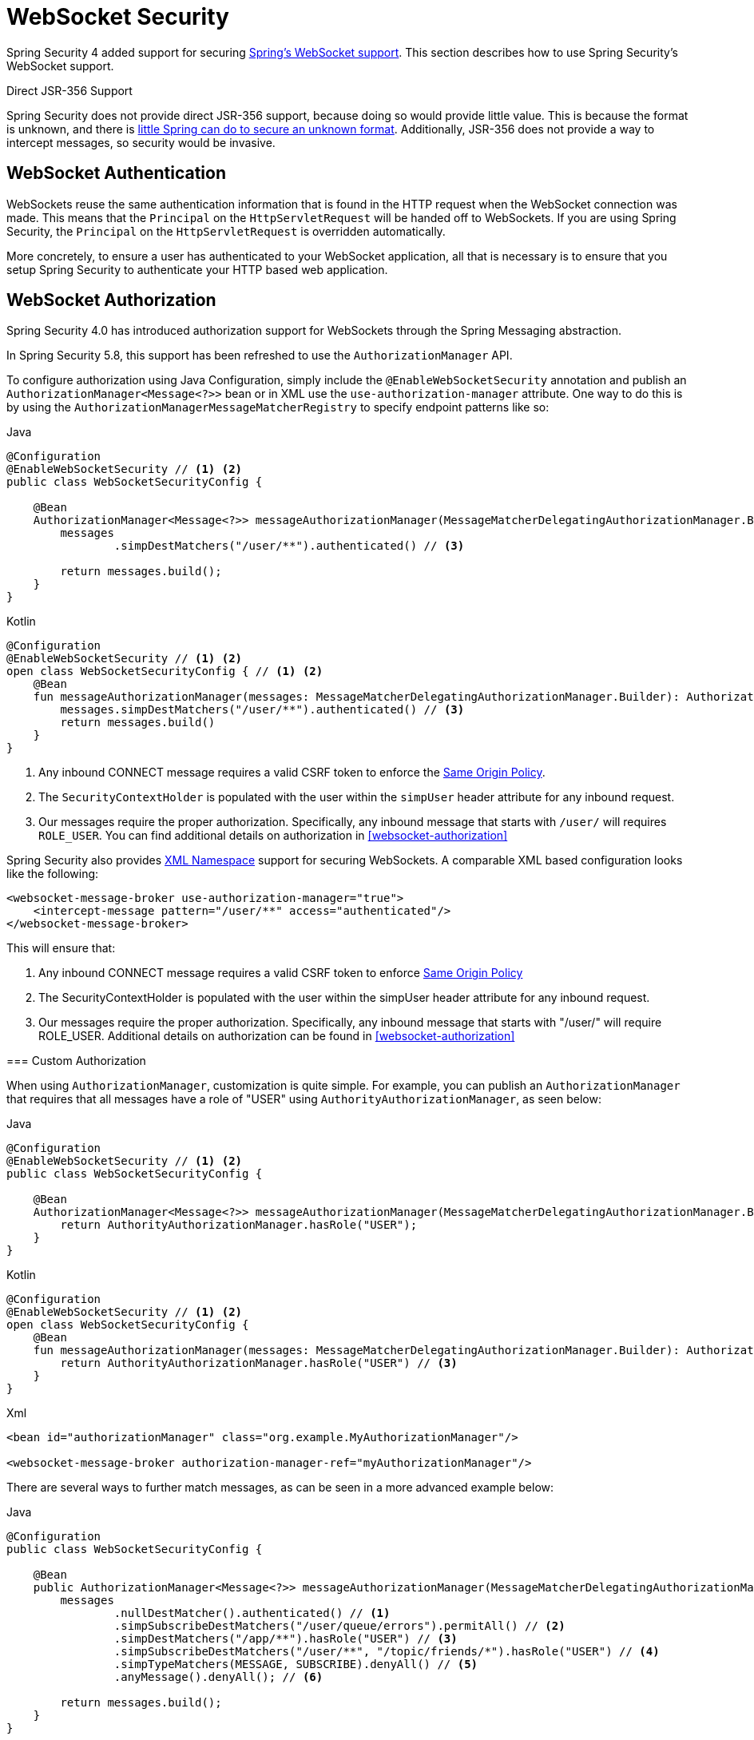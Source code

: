 [[websocket]]
= WebSocket Security

Spring Security 4 added support for securing https://docs.spring.io/spring/docs/current/spring-framework-reference/html/websocket.html[Spring's WebSocket support].
This section describes how to use Spring Security's WebSocket support.

.Direct JSR-356 Support
****
Spring Security does not provide direct JSR-356 support, because doing so would provide little value.
This is because the format is unknown, and there is https://docs.spring.io/spring/docs/current/spring-framework-reference/html/websocket.html#websocket-intro-sub-protocol[little Spring can do to secure an unknown format].
Additionally, JSR-356 does not provide a way to intercept messages, so security would be invasive.
****

[[websocket-authentication]]
== WebSocket Authentication

WebSockets reuse the same authentication information that is found in the HTTP request when the WebSocket connection was made.
This means that the `Principal` on the `HttpServletRequest` will be handed off to WebSockets.
If you are using Spring Security, the `Principal` on the `HttpServletRequest` is overridden automatically.

More concretely, to ensure a user has authenticated to your WebSocket application, all that is necessary is to ensure that you setup Spring Security to authenticate your HTTP based web application.

[[websocket-configuration]]
== WebSocket Authorization

Spring Security 4.0 has introduced authorization support for WebSockets through the Spring Messaging abstraction.

In Spring Security 5.8, this support has been refreshed to use the `AuthorizationManager` API.

To configure authorization using Java Configuration, simply include the `@EnableWebSocketSecurity` annotation and publish an `AuthorizationManager<Message<?>>` bean or in XML use the `use-authorization-manager` attribute.
One way to do this is by using the `AuthorizationManagerMessageMatcherRegistry` to specify endpoint patterns like so:

====
.Java
[source,java,role="primary"]
----
@Configuration
@EnableWebSocketSecurity // <1> <2>
public class WebSocketSecurityConfig {

    @Bean
    AuthorizationManager<Message<?>> messageAuthorizationManager(MessageMatcherDelegatingAuthorizationManager.Builder messages) {
        messages
                .simpDestMatchers("/user/**").authenticated() // <3>

        return messages.build();
    }
}
----

.Kotlin
[source,kotlin,role="secondary"]
----
@Configuration
@EnableWebSocketSecurity // <1> <2>
open class WebSocketSecurityConfig { // <1> <2>
    @Bean
    fun messageAuthorizationManager(messages: MessageMatcherDelegatingAuthorizationManager.Builder): AuthorizationManager<Message<?>> {
        messages.simpDestMatchers("/user/**").authenticated() // <3>
        return messages.build()
    }
}
----
<1> Any inbound CONNECT message requires a valid CSRF token to enforce the <<websocket-sameorigin,Same Origin Policy>>.
<2> The `SecurityContextHolder` is populated with the user within the `simpUser` header attribute for any inbound request.
<3> Our messages require the proper authorization. Specifically, any inbound message that starts with `/user/` will requires `ROLE_USER`. You can find additional details on authorization in <<websocket-authorization>>
====

Spring Security also provides xref:servlet/appendix/namespace/websocket.adoc#nsa-websocket-security[XML Namespace] support for securing WebSockets.
A comparable XML based configuration looks like the following:

====
[source,xml]
----
<websocket-message-broker use-authorization-manager="true">
    <intercept-message pattern="/user/**" access="authenticated"/>
</websocket-message-broker>
----
====

This will ensure that:

<1> Any inbound CONNECT message requires a valid CSRF token to enforce <<websocket-sameorigin,Same Origin Policy>>
<2> The SecurityContextHolder is populated with the user within the simpUser header attribute for any inbound request.
<3> Our messages require the proper authorization. Specifically, any inbound message that starts with "/user/" will require ROLE_USER. Additional details on authorization can be found in <<websocket-authorization>>
====


=== Custom Authorization

When using `AuthorizationManager`, customization is quite simple.
For example, you can publish an `AuthorizationManager` that requires that all messages have a role of "USER" using `AuthorityAuthorizationManager`, as seen below:

====
.Java
[source,java,role="primary"]
----
@Configuration
@EnableWebSocketSecurity // <1> <2>
public class WebSocketSecurityConfig {

    @Bean
    AuthorizationManager<Message<?>> messageAuthorizationManager(MessageMatcherDelegatingAuthorizationManager.Builder messages) {
        return AuthorityAuthorizationManager.hasRole("USER");
    }
}
----

.Kotlin
[source,kotlin,role="secondary"]
----
@Configuration
@EnableWebSocketSecurity // <1> <2>
open class WebSocketSecurityConfig {
    @Bean
    fun messageAuthorizationManager(messages: MessageMatcherDelegatingAuthorizationManager.Builder): AuthorizationManager<Message<?>> {
        return AuthorityAuthorizationManager.hasRole("USER") // <3>
    }
}
----

.Xml
[source,xml,role="secondary"]
----
<bean id="authorizationManager" class="org.example.MyAuthorizationManager"/>

<websocket-message-broker authorization-manager-ref="myAuthorizationManager"/>
----
====

There are several ways to further match messages, as can be seen in a more advanced example below:

====
.Java
[source,java,role="primary"]
----
@Configuration
public class WebSocketSecurityConfig {

    @Bean
    public AuthorizationManager<Message<?>> messageAuthorizationManager(MessageMatcherDelegatingAuthorizationManager.Builder messages) {
        messages
                .nullDestMatcher().authenticated() // <1>
                .simpSubscribeDestMatchers("/user/queue/errors").permitAll() // <2>
                .simpDestMatchers("/app/**").hasRole("USER") // <3>
                .simpSubscribeDestMatchers("/user/**", "/topic/friends/*").hasRole("USER") // <4>
                .simpTypeMatchers(MESSAGE, SUBSCRIBE).denyAll() // <5>
                .anyMessage().denyAll(); // <6>

        return messages.build();
    }
}
----

.Kotlin
[source,kotlin,role="secondary"]
----
@Configuration
open class WebSocketSecurityConfig {
    fun messageAuthorizationManager(messages: MessageMatcherDelegatingAuthorizationManager.Builder): AuthorizationManager<Message<?> {
        messages
            .nullDestMatcher().authenticated() // <1>
            .simpSubscribeDestMatchers("/user/queue/errors").permitAll() // <2>
            .simpDestMatchers("/app/**").hasRole("USER") // <3>
            .simpSubscribeDestMatchers("/user/**", "/topic/friends/*").hasRole("USER") // <4>
            .simpTypeMatchers(MESSAGE, SUBSCRIBE).denyAll() // <5>
            .anyMessage().denyAll() // <6>

        return messages.build();
    }
}
----

.Xml
[source,kotlin,role="secondary"]
----
<websocket-message-broker use-authorization-manager="true">
    <!--1-->
    <intercept-message type="CONNECT" access="permitAll" />
    <intercept-message type="UNSUBSCRIBE" access="permitAll" />
    <intercept-message type="DISCONNECT" access="permitAll" />

    <intercept-message pattern="/user/queue/errors" type="SUBSCRIBE" access="permitAll" /> <!--2-->
    <intercept-message pattern="/app/**" access="hasRole('USER')" />      <!--3-->

    <!--4-->
    <intercept-message pattern="/user/**" type="SUBSCRIBE" access="hasRole('USER')" />
    <intercept-message pattern="/topic/friends/*" type="SUBSCRIBE" access="hasRole('USER')" />

    <!--5-->
    <intercept-message type="MESSAGE" access="denyAll" />
    <intercept-message type="SUBSCRIBE" access="denyAll" />

    <intercept-message pattern="/**" access="denyAll" /> <!--6-->
</websocket-message-broker>
----
====

This will ensure that:

<1> Any message without a destination (i.e. anything other than Message type of MESSAGE or SUBSCRIBE) will require the user to be authenticated
<2> Anyone can subscribe to /user/queue/errors
<3> Any message that has a destination starting with "/app/" will be require the user to have the role ROLE_USER
<4> Any message that starts with "/user/" or "/topic/friends/" that is of type SUBSCRIBE will require ROLE_USER
<5> Any other message of type MESSAGE or SUBSCRIBE is rejected. Due to 6 we do not need this step, but it illustrates how one can match on specific message types.
<6> Any other Message is rejected. This is a good idea to ensure that you do not miss any messages.

[[websocket-authorization-notes]]
=== WebSocket Authorization Notes

To properly secure your application, you need to understand Spring's WebSocket support.

[[websocket-authorization-notes-messagetypes]]
==== WebSocket Authorization on Message Types

You need to understand the distinction between `SUBSCRIBE` and `MESSAGE` types of messages and how they work within Spring.

Consider a chat application:

* The system can send a notification `MESSAGE` to all users through a destination of `/topic/system/notifications`.
* Clients can receive notifications by `SUBSCRIBE` to the `/topic/system/notifications`.

While we want clients to be able to `SUBSCRIBE` to `/topic/system/notifications`, we do not want to enable them to send a `MESSAGE` to that destination.
If we allowed sending a `MESSAGE` to `/topic/system/notifications`, clients could send a message directly to that endpoint and impersonate the system.

In general, it is common for applications to deny any `MESSAGE` sent to a destination that starts with the https://docs.spring.io/spring/docs/current/spring-framework-reference/html/websocket.html#websocket-stomp[broker prefix] (`/topic/` or `/queue/`).

[[websocket-authorization-notes-destinations]]
==== WebSocket Authorization on Destinations

You should also understand how destinations are transformed.

Consider a chat application:

* Users can send messages to a specific user by sending a message to the `/app/chat` destination.
* The application sees the message, ensures that the `from` attribute is specified as the current user (we cannot trust the client).
* The application then sends the message to the recipient by using `SimpMessageSendingOperations.convertAndSendToUser("toUser", "/queue/messages", message)`.
* The message gets turned into the destination of `/queue/user/messages-<sessionid>`.

With this chat application, we want to let our client to listen `/user/queue`, which is transformed into `/queue/user/messages-<sessionid>`.
However, we do not want the client to be able to listen to `/queue/*`, because that would let the client see messages for every user.

In general, it is common for applications to deny any `SUBSCRIBE` sent to a message that starts with the https://docs.spring.io/spring/docs/current/spring-framework-reference/html/websocket.html#websocket-stomp[broker prefix] (`/topic/` or `/queue/`).
We may provide exceptions to account for things like
//FIXME: Like what?

[[websocket-authorization-notes-outbound]]
=== Outbound Messages

The Spring Framework reference documentation contains a section titled https://docs.spring.io/spring/docs/current/spring-framework-reference/html/websocket.html#websocket-stomp-message-flow["`Flow of Messages`"] that describes how messages flow through the system.
Note that Spring Security secures only the `clientInboundChannel`.
Spring Security does not attempt to secure the `clientOutboundChannel`.

The most important reason for this is performance.
For every message that goes in, typically many more go out.
Instead of securing the outbound messages, we encourage securing the subscription to the endpoints.

[[websocket-sameorigin]]
== Enforcing Same Origin Policy

Note that the browser does not enforce the https://en.wikipedia.org/wiki/Same-origin_policy[Same Origin Policy] for WebSocket connections.
This is an extremely important consideration.

[[websocket-sameorigin-why]]
=== Why Same Origin?

Consider the following scenario.
A user visits `bank.com` and authenticates to their account.
The same user opens another tab in their browser and visits `evil.com`.
The Same Origin Policy ensures that `evil.com` cannot read data from or write data to `bank.com`.

With WebSockets, the Same Origin Policy does not apply.
In fact, unless `bank.com` explicitly forbids it, `evil.com` can read and write data on behalf of the user.
This means that anything the user can do over the webSocket (such as transferring money), `evil.com` can do on that user's behalf.

Since SockJS tries to emulate WebSockets, it also bypasses the Same Origin Policy.
This means that developers need to explicitly protect their applications from external domains when they use SockJS.

[[websocket-sameorigin-spring]]
=== Spring WebSocket Allowed Origin

Fortunately, since Spring 4.1.5 Spring's WebSocket and SockJS support restricts access to the https://docs.spring.io/spring/docs/current/spring-framework-reference/html/websocket.html#websocket-server-allowed-origins[current domain].
Spring Security adds an additional layer of protection to provide https://en.wikipedia.org/wiki/Defence_in_depth_(non-military)#Information_security[defense in depth].

[[websocket-sameorigin-csrf]]
=== Adding CSRF to Stomp Headers

By default, Spring Security requires the xref:features/exploits/csrf.adoc#csrf[CSRF token]  in any `CONNECT` message type.
This ensures that only a site that has access to the CSRF token can connect.
Since only the *same origin* can access the CSRF token, external domains are not allowed to make a connection.

Typically we need to include the CSRF token in an HTTP header or an HTTP parameter.
However, SockJS does not allow for these options.
Instead, we must include the token in the Stomp headers.

Applications can xref:servlet/exploits/csrf.adoc#servlet-csrf-include[obtain a CSRF token]  by accessing the request attribute named `_csrf`.
For example, the following allows accessing the `CsrfToken` in a JSP:

====
[source,javascript]
----
var headerName = "${_csrf.headerName}";
var token = "${_csrf.token}";
----
====

If you use static HTML, you can expose the `CsrfToken` on a REST endpoint.
For example, the following would expose the `CsrfToken` on the `/csrf` URL:

====
.Java
[source,java,role="primary"]
----
@RestController
public class CsrfController {

    @RequestMapping("/csrf")
    public CsrfToken csrf(CsrfToken token) {
        return token;
    }
}
----

.Kotlin
[source,kotlin,role="secondary"]
----
@RestController
class CsrfController {
    @RequestMapping("/csrf")
    fun csrf(token: CsrfToken): CsrfToken {
        return token
    }
}
----
====

The JavaScript can make a REST call to the endpoint and use the response to populate the `headerName` and the token.

We can now include the token in our Stomp client:

====
[source,javascript]
----
...
var headers = {};
headers[headerName] = token;
stompClient.connect(headers, function(frame) {
  ...

})
----
====

[[websocket-sameorigin-disable]]
=== Disable CSRF within WebSockets
NOTE: At this point, CSRF is not configurable when using `@EnableWebSocketSecurity`, though this will likely be added in a future release.

To disable CSRF, instead of using `@EnableWebSocketSecurity`, you can use XML support or add the Spring Security components yourself, like so:

====
.Java
[source,java,role="primary"]
----
@Configuration
public class WebSocketSecurityConfig implements WebSocketMessageBrokerConfigurer {

    @Override
    public void addArgumentResolvers(List<HandlerMethodArgumentResolver> argumentResolvers) {
        argumentResolvers.add(new AuthenticationPrincipalArgumentResolver());
    }

    @Override
    public void configureClientInboundChannel(ChannelRegistration registration) {
        AuthorizationManager<Message<?>> myAuthorizationRules = AuthenticatedAuthorizationManager.authenticated();
        AuthorizationChannelInterceptor authz = new AuthorizationChannelInterceptor(myAuthorizationRules);
        AuthorizationEventPublisher publisher = new SpringAuthorizationEventPublisher(this.context);
        authz.setAuthorizationEventPublisher(publisher);
        registration.interceptors(new SecurityContextChannelInterceptor(), authz);
    }
}
----

.Kotlin
[source,kotlin,role="secondary"]
----
@Configuration
open class WebSocketSecurityConfig : WebSocketMessageBrokerConfigurer {
    @Override
    override fun addArgumentResolvers(argumentResolvers: List<HandlerMethodArgumentResolver>) {
        argumentResolvers.add(AuthenticationPrincipalArgumentResolver())
    }

    @Override
    override fun configureClientInboundChannel(registration: ChannelRegistration) {
        var myAuthorizationRules: AuthorizationManager<Message<?>> = AuthenticatedAuthorizationManager.authenticated()
        var authz: AuthorizationChannelInterceptor = AuthorizationChannelInterceptor(myAuthorizationRules)
        var publisher: AuthorizationEventPublisher = SpringAuthorizationEventPublisher(this.context)
        authz.setAuthorizationEventPublisher(publisher)
        registration.interceptors(SecurityContextChannelInterceptor(), authz)
    }
}
----

.Xml
[source,xml,role="secondary"]
----
<websocket-message-broker use-authorization-manager="true" same-origin-disabled="true">
    <intercept-message pattern="/**" access="authenticated"/>
</websocket-message-broker>
----
====

On the other hand, if you are using the <<legacy `AbstractSecurityWebSocketMessageBrokerConfigurer`,legacy-websocket-configuration>> and you want to allow other domains to access your site, you can disable Spring Security's protection.
For example, in Java Configuration you can use the following:

====
.Java
[source,java,role="primary"]
----
@Configuration
public class WebSocketSecurityConfig extends AbstractSecurityWebSocketMessageBrokerConfigurer {

    ...

    @Override
    protected boolean sameOriginDisabled() {
        return true;
    }
}
----

.Kotlin
[source,kotlin,role="secondary"]
----
@Configuration
open class WebSocketSecurityConfig : AbstractSecurityWebSocketMessageBrokerConfigurer() {

    // ...

    override fun sameOriginDisabled(): Boolean {
        return true
    }
}
----
====

[[websocket-expression-handler]]
=== Custom Expression Handler

At times, there may be value in customizing how the `access` expressions are handled defined in your `intercept-message` XML elements.
To do this, you can create a class of type `SecurityExpressionHandler<MessageAuthorizationContext<?>>` and refer to it in your XML definition like so:

[source,xml]
----
<websocket-message-broker use-authorization-manager="true">
    <expression-handler ref="myRef"/>
    ...
</websocket-message-broker>

<b:bean ref="myRef" class="org.springframework.security.messaging.access.expression.MessageAuthorizationContextSecurityExpressionHandler"/>
----

If you are migrating from a legacy usage of `websocket-message-broker` that implements a `SecurityExpressionHandler<Message<?>>`, you can:
 1. Additionally implement the `createEvaluationContext(Supplier, Message)` method and then
 2. Wrap that value in a `MessageAuthorizationContextSecurityExpressionHandler` like so:

[source,xml]
----
<websocket-message-broker use-authorization-manager="true">
    <expression-handler ref="myRef"/>
    ...
</websocket-message-broker>

<b:bean ref="myRef" class="org.springframework.security.messaging.access.expression.MessageAuthorizationContextSecurityExpressionHandler">
    <b:constructor-arg>
        <b:bean class="org.example.MyLegacyExpressionHandler"/>
    </b:constructor-arg>
</b:bean>
----

[[websocket-sockjs]]
== Working with SockJS

https://docs.spring.io/spring/docs/current/spring-framework-reference/html/websocket.html#websocket-fallback[SockJS] provides fallback transports to support older browsers.
When using the fallback options, we need to relax a few security constraints to allow SockJS to work with Spring Security.

[[websocket-sockjs-sameorigin]]
=== SockJS & frame-options

SockJS may use a https://github.com/sockjs/sockjs-client/tree/v0.3.4[transport that leverages an iframe].
By default, Spring Security xref:features/exploits/headers.adoc#headers-frame-options[denies] the site from being framed to prevent clickjacking attacks.
To allow SockJS frame-based transports to work, we need to configure Spring Security to let the same origin frame the content.

You can customize `X-Frame-Options` with the xref:servlet/appendix/namespace/http.adoc#nsa-frame-options[frame-options] element.
For example, the following instructs Spring Security to use `X-Frame-Options: SAMEORIGIN`, which allows iframes within the same domain:

====
[source,xml]
----
<http>
    <!-- ... -->

    <headers>
        <frame-options
          policy="SAMEORIGIN" />
    </headers>
</http>
----
====

Similarly, you can customize frame options to use the same origin within Java Configuration by using the following:

====
.Java
[source,java,role="primary"]
----
@Configuration
@EnableWebSecurity
public class WebSecurityConfig {

    @Bean
    public SecurityFilterChain filterChain(HttpSecurity http) throws Exception {
        http
            // ...
            .headers(headers -> headers
                .frameOptions(frameOptions -> frameOptions
                     .sameOrigin()
                )
        );
        return http.build();
    }
}
----

.Kotlin
[source,kotlin,role="secondary"]
----
@Configuration
@EnableWebSecurity
open class WebSecurityConfig {
    @Bean
    open fun filterChain(http: HttpSecurity): SecurityFilterChain {
        http {
            // ...
            headers {
                frameOptions {
                    sameOrigin = true
                }
            }
        }
        return http.build()
    }
}
----
====

[[websocket-sockjs-csrf]]
=== SockJS & Relaxing CSRF

SockJS uses a POST on the CONNECT messages for any HTTP-based transport.
Typically, we need to include the CSRF token in an HTTP header or an HTTP parameter.
However, SockJS does not allow for these options.
Instead, we must include the token in the Stomp headers as described in <<websocket-sameorigin-csrf>>.

It also means that we need to relax our CSRF protection with the web layer.
Specifically, we want to disable CSRF protection for our connect URLs.
We do NOT want to disable CSRF protection for every URL.
Otherwise, our site is vulnerable to CSRF attacks.

We can easily achieve this by providing a CSRF `RequestMatcher`.
Our Java configuration makes this easy.
For example, if our stomp endpoint is `/chat`, we can disable CSRF protection only for URLs that start with `/chat/` by using the following configuration:

====
.Java
[source,java,role="primary"]
----
@Configuration
@EnableWebSecurity
public class WebSecurityConfig {

    @Bean
    public SecurityFilterChain filterChain(HttpSecurity http) throws Exception {
        http
            .csrf(csrf -> csrf
                // ignore our stomp endpoints since they are protected using Stomp headers
                .ignoringAntMatchers("/chat/**")
            )
            .headers(headers -> headers
                // allow same origin to frame our site to support iframe SockJS
                .frameOptions(frameOptions -> frameOptions
                    .sameOrigin()
                )
            )
            .authorizeHttpRequests(authorize -> authorize
                ...
            )
            ...
    }
}
----

.Kotlin
[source,kotlin,role="secondary"]
----
@Configuration
@EnableWebSecurity
open class WebSecurityConfig {
    @Bean
    open fun filterChain(http: HttpSecurity): SecurityFilterChain {
        http {
            csrf {
                ignoringAntMatchers("/chat/**")
            }
            headers {
                frameOptions {
                    sameOrigin = true
                }
            }
            authorizeRequests {
                // ...
            }
            // ...
        }
    }
}
----
====

If we use XML-based configuration, we can use thexref:servlet/appendix/namespace/http.adoc#nsa-csrf-request-matcher-ref[csrf@request-matcher-ref].

====
[source,xml]
----
<http ...>
    <csrf request-matcher-ref="csrfMatcher"/>

    <headers>
        <frame-options policy="SAMEORIGIN"/>
    </headers>

    ...
</http>

<b:bean id="csrfMatcher"
    class="AndRequestMatcher">
    <b:constructor-arg value="#{T(org.springframework.security.web.csrf.CsrfFilter).DEFAULT_CSRF_MATCHER}"/>
    <b:constructor-arg>
        <b:bean class="org.springframework.security.web.util.matcher.NegatedRequestMatcher">
          <b:bean class="org.springframework.security.web.util.matcher.AntPathRequestMatcher">
            <b:constructor-arg value="/chat/**"/>
          </b:bean>
        </b:bean>
    </b:constructor-arg>
</b:bean>
----

[[legacy-websocket-configuration]]
== Legacy WebSocket Configuration

Before Spring Security 5.8, the way to configure messaging authorization using Java Configuration, was to extend the `AbstractSecurityWebSocketMessageBrokerConfigurer` and configure the `MessageSecurityMetadataSourceRegistry`.
For example:

====
.Java
[source,java,role="primary"]
----
@Configuration
public class WebSocketSecurityConfig
      extends AbstractSecurityWebSocketMessageBrokerConfigurer { // <1> <2>

    protected void configureInbound(MessageSecurityMetadataSourceRegistry messages) {
        messages
                .simpDestMatchers("/user/**").authenticated() // <3>
    }
}
----

.Kotlin
[source,kotlin,role="secondary"]
----
@Configuration
open class WebSocketSecurityConfig : AbstractSecurityWebSocketMessageBrokerConfigurer() { // <1> <2>
    override fun configureInbound(messages: MessageSecurityMetadataSourceRegistry) {
        messages.simpDestMatchers("/user/**").authenticated() // <3>
    }
}
----
====

This will ensure that:

<1> Any inbound CONNECT message requires a valid CSRF token to enforce <<websocket-sameorigin,Same Origin Policy>>
<2> The SecurityContextHolder is populated with the user within the simpUser header attribute for any inbound request.
<3> Our messages require the proper authorization. Specifically, any inbound message that starts with "/user/" will require ROLE_USER. Additional details on authorization can be found in <<websocket-authorization>>

Using the legacy configuration is helpful in the event that you have a custom `SecurityExpressionHandler` that extends `AbstractSecurityExpressionHandler` and overrides `createEvaluationContextInternal` or `createSecurityExpressionRoot`.
In order to defer `Authorization` lookup, the new `AuthorizationManager` API does not invoke these when evaluating expressions.

If you are using XML, you can use the legacy APIs simply by not using the `use-authorization-manager` element or setting it to `false`.
